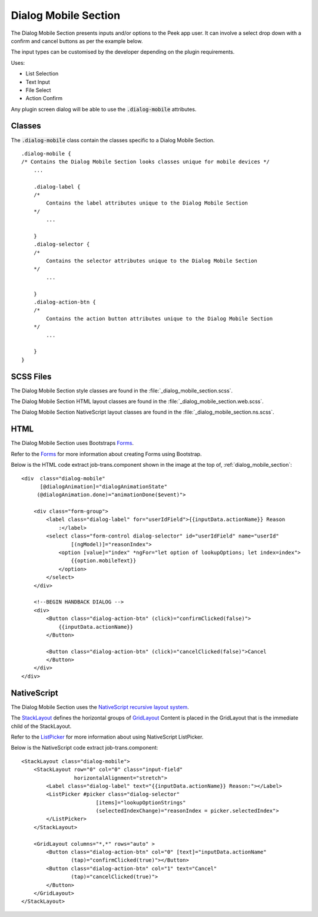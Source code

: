 .. _dialog_mobile_section:

=====================
Dialog Mobile Section
=====================

The Dialog Mobile Section presents inputs and/or options to the Peek app user.
It can involve a select drop down with a confirm and cancel buttons as per the example
below.

.. image:: ./dialog_mobile_section.web.jpg
  :align: center

The input types can be customised by the developer depending on the plugin requirements.

Uses:

*  List Selection

*  Text Input

*  File Select

*  Action Confirm

Any plugin screen dialog will be able to use the :code:`.dialog-mobile` attributes.

Classes
-------

The :code:`.dialog-mobile` class contain the classes specific to a Dialog Mobile Section.

::

        .dialog-mobile {
        /* Contains the Dialog Mobile Section looks classes unique for mobile devices */
            ...

            .dialog-label {
            /*
                Contains the label attributes unique to the Dialog Mobile Section
            */
                ...

            }
            .dialog-selector {
            /*
                Contains the selector attributes unique to the Dialog Mobile Section
            */
                ...

            }
            .dialog-action-btn {
            /*
                Contains the action button attributes unique to the Dialog Mobile Section
            */
                ...

            }
        }


SCSS Files
----------

The Dialog Mobile Section style classes are found in the
:file:`_dialog_mobile_section.scss`.

The Dialog Mobile Section HTML layout classes are found in the
:file:`_dialog_mobile_section.web.scss`.

The Dialog Mobile Section NativeScript layout classes are found in the
:file:`_dialog_mobile_section.ns.scss`.


HTML
----

The Dialog Mobile Section uses Bootstraps `Forms <http://getbootstrap.com/css/#forms>`_.

Refer to the `Forms <http://getbootstrap.com/css/#forms>`_ for more information
about creating Forms using Bootstrap.

Below is the HTML code extract job-trans.component shown in the image at the top of,
:ref:`dialog_mobile_section`: ::

        <div  class="dialog-mobile"
              [@dialogAnimation]="dialogAnimationState"
             (@dialogAnimation.done)="animationDone($event)">

            <div class="form-group">
                <label class="dialog-label" for="userIdField">{{inputData.actionName}} Reason
                    :</label>
                <select class="form-control dialog-selector" id="userIdField" name="userId"
                        [(ngModel)]="reasonIndex">
                    <option [value]="index" *ngFor="let option of lookupOptions; let index=index">
                        {{option.mobileText}}
                    </option>
                </select>
            </div>

            <!--BEGIN HANDBACK DIALOG -->
            <div>
                <Button class="dialog-action-btn" (click)="confirmClicked(false)">
                    {{inputData.actionName}}
                </Button>

                <Button class="dialog-action-btn" (click)="cancelClicked(false)">Cancel
                </Button>
            </div>
        </div>


NativeScript
------------

The Dialog Mobile Section uses the
`NativeScript recursive layout system <https://docs.nativescript.org/ui/layouts>`_.

The `StackLayout <https://docs.nativescript.org/ui/layout-containers#stacklayout>`_
defines the horizontal groups of
`GridLayout <https://docs.nativescript.org/ui/layout-containers#gridlayout>`_ Content
is placed in the GridLayout that is the immediate child of the StackLayout.

Refer to the
`ListPicker <https://docs.nativescript.org/angular/code-samples/ui/listpicker.html#listpicker>`_
for more information about using NativeScript ListPicker.

Below is the NativeScript code extract job-trans.component: ::

        <StackLayout class="dialog-mobile">
            <StackLayout row="0" col="0" class="input-field"
                         horizontalAlignment="stretch">
                <Label class="dialog-label" text="{{inputData.actionName}} Reason:"></Label>
                <ListPicker #picker class="dialog-selector"
                                [items]="lookupOptionStrings"
                                (selectedIndexChange)="reasonIndex = picker.selectedIndex">
                </ListPicker>
            </StackLayout>

            <GridLayout columns="*,*" rows="auto" >
                <Button class="dialog-action-btn" col="0" [text]="inputData.actionName"
                        (tap)="confirmClicked(true)"></Button>
                <Button class="dialog-action-btn" col="1" text="Cancel"
                        (tap)="cancelClicked(true)">
                </Button>
            </GridLayout>
        </StackLayout>

